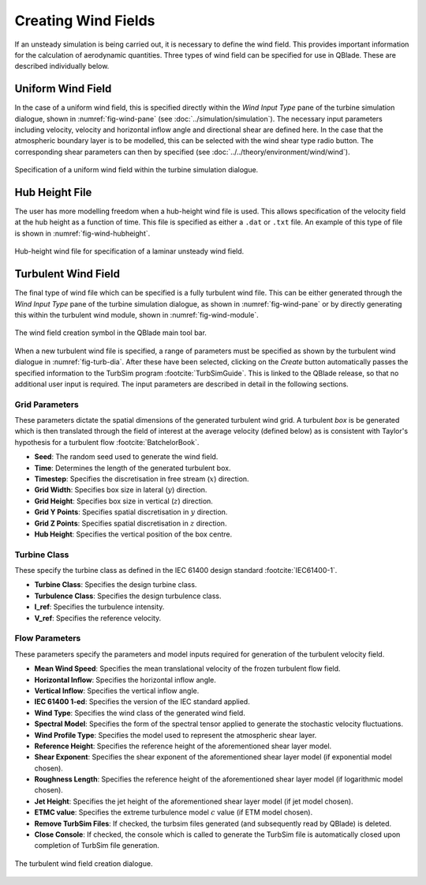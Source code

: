 Creating Wind Fields
====================

If an unsteady simulation is being carried out, it is necessary to define the wind field.
This provides important information for the calculation of aerodynamic quantities. 
Three types of wind field can be specified for use in QBlade. These are described individually below.

Uniform Wind Field 
------------------
In the case of a uniform wind field, this is specified directly within the *Wind Input Type* pane of the turbine simulation dialogue, shown in :numref:`fig-wind-pane` (see :doc:`../simulation/simulation`).
The necessary input parameters including velocity, velocity and horizontal inflow angle and directional shear are defined here. 
In the case that the atmospheric boundary layer is to be modelled, this can be selected with the wind shear type radio button. 
The corresponding shear parameters can then by specified (see :doc:`../../theory/environment/wind/wind`). 

.. _fig-wind-pane:
.. figure:: winddialogue.png
    :align: center
    :scale: 80%
    :alt: Uniform wind field creation dialogue in QBlade.

    Specification of a uniform wind field within the turbine simulation dialogue. 
	
Hub Height File
---------------
The user has more modelling freedom when a hub-height wind file is used. 
This allows specification of the velocity field at the hub height as a function of time. This file is specified as either a ``.dat`` or ``.txt`` file.
An example of this type of file is shown in :numref:`fig-wind-hubheight`.

.. _fig-wind-hubheight:
.. figure:: winddialogue.png
    :align: center
    :scale: 80%
    :alt: Hub height wind field example in QBlade.

    Hub-height wind file for specification of a laminar unsteady wind field. 

Turbulent Wind Field 
--------------------
The final type of wind file which can be specified is a fully turbulent wind file. 
This can be either generated through the *Wind Input Type* pane of the turbine simulation dialogue, as shown in :numref:`fig-wind-pane` or by directly generating this within the 
turbulent wind module, shown in :numref:`fig-wind-module`. 

.. _fig-wind-module:
.. figure:: windbutton.png
    :align: center
    :alt: Wind field creation dialogue in QBlade.

    The wind field creation symbol in the QBlade main tool bar. 
	
When a new turbulent wind file is specified, a range of parameters must be specified as shown by the turbulent wind dialogue in :numref:`fig-turb-dia`. 
After these have been selected, clicking on the *Create* button automatically passes the specified information to the TurbSim program :footcite:`TurbSimGuide`.
This is linked to the QBlade release, so that no additional user input is required.
The input parameters are described in detail in the following sections. 

Grid Parameters
^^^^^^^^^^^^^^^

These parameters dictate the spatial dimensions of the generated turbulent wind grid.
A turbulent *box* is be generated which is then translated through the field of interest at the average velocity (defined below) 
as is consistent with Taylor's hypothesis for a turbulent flow :footcite:`BatchelorBook`.

* **Seed**: The random seed used to generate the wind field.
* **Time**: Determines the length of the generated turbulent box.
* **Timestep**: Specifies the discretisation in free stream (:math:`x`) direction.  
* **Grid Width**: Specifies box size in lateral (:math:`y`) direction.
* **Grid Height**: Specifies box size in vertical (:math:`z`) direction.
* **Grid Y Points**: Specifies spatial discretisation in :math:`y` direction.
* **Grid Z Points**: Specifies spatial discretisation in :math:`z` direction.
* **Hub Height**: Specifies the vertical position of the box centre.

Turbine Class
^^^^^^^^^^^^^
These specify the turbine class as defined in the IEC 61400 design standard :footcite:`IEC61400-1`.

* **Turbine Class**: Specifies the design turbine class.
* **Turbulence Class**: Specifies the design turbulence class.
* **I_ref**: Specifies the turbulence intensity.
* **V_ref**: Specifies the reference velocity.

Flow Parameters
^^^^^^^^^^^^^^^
These parameters specify the parameters and model inputs required for generation of the turbulent velocity field. 

* **Mean Wind Speed**: Specifies the mean translational velocity of the frozen turbulent flow field.
* **Horizontal Inflow**: Specifies the horizontal inflow angle.
* **Vertical Inflow**: Specifies the vertical inflow angle.
* **IEC 61400 1-ed**: Specifies the version of the IEC standard applied.
* **Wind Type**: Specifies the wind class of the generated wind field.
* **Spectral Model**: Specifies the form of the spectral tensor applied to generate the stochastic velocity fluctuations.
* **Wind Profile Type**: Specifies the model used to represent the atmospheric shear layer.
* **Reference Height**: Specifies the reference height of the aforementioned shear layer model.
* **Shear Exponent**: Specifies the shear exponent of the aforementioned shear layer model (if exponential model chosen).
* **Roughness Length**: Specifies the reference height of the aforementioned shear layer model (if logarithmic model chosen).
* **Jet Height**: Specifies the jet height of the aforementioned shear layer model (if jet model chosen).
* **ETMC value**: Specifies the extreme turbulence model :math:`c` value (if ETM model chosen).
* **Remove TurbSim Files**: If checked, the turbsim files generated (and subsequently read by QBlade) is deleted.
* **Close Console**: If checked, the console which is called to generate the TurbSim file is automatically closed upon completion of TurbSim file generation.
 
.. _fig-turb-dia:
.. figure:: turbulentwind.png
    :align: center
    :scale: 75%
    :alt: Turbulent wind field creation dialogue in QBlade.

    The turbulent wind field creation dialogue. 

.. footbibliography::